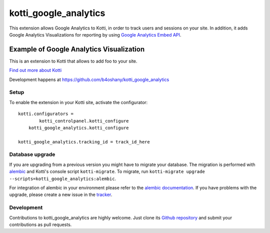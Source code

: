 kotti_google_analytics
*************************

This extension allows Google Analytics to Kotti, in order to track users and sessions on your site.
In addition, it adds Google Analytics Visualizations for reporting by using
`Google Analytics Embed API`_.

Example of Google Analytics Visualization
--------------------------------------------

This is an extension to Kotti that allows to add foo to your site.

|pypi|_
|downloads_month|_
|license|_
|build_status_stable|_


.. _Google Analytics Embed API: https://ga-dev-tools.appspot.com/

.. |pypi| image:: https://img.shields.io/pypi/v/kotti_google_analytics.svg?style=flat-square
.. _pypi: https://pypi.python.org/pypi/kotti_google_analytics/

.. |downloads_month| image:: https://img.shields.io/pypi/dm/kotti_google_analytics.svg?style=flat-square
.. _downloads_month: https://pypi.python.org/pypi/kotti_google_analytics/

.. |license| image:: https://img.shields.io/pypi/l/kotti_google_analytics.svg?style=flat-square
.. _license: http://www.repoze.org/LICENSE.txt

.. |build_status_stable| image:: https://img.shields.io/travis/b4oshany/kotti_google_analytics/production.svg?style=flat-square
.. _build_status_stable: http://travis-ci.org/b4oshany/kotti_google_analytics

`Find out more about Kotti`_

Development happens at https://github.com/b4oshany/kotti_google_analytics

.. _Find out more about Kotti: http://pypi.python.org/pypi/Kotti

Setup
=====


To enable the extension in your Kotti site, activate the configurator::

    kotti.configurators =
	    kotti_controlpanel.kotti_configure
        kotti_google_analytics.kotti_configure
        
    kotti_google_analytics.tracking_id = track_id_here


Database upgrade
================

If you are upgrading from a previous version you might have to migrate your
database.  The migration is performed with `alembic`_ and Kotti's console script
``kotti-migrate``. To migrate, run
``kotti-migrate upgrade --scripts=kotti_google_analytics:alembic``.

For integration of alembic in your environment please refer to the
`alembic documentation`_. If you have problems with the upgrade,
please create a new issue in the `tracker`_.

Development
===========

|build_status_master|_

.. |build_status_master| image:: https://img.shields.io/travis/b4oshany/kotti_google_analytics/master.svg?style=flat-square
.. _build_status_master: http://travis-ci.org/b4oshany/kotti_google_analytics

Contributions to kotti_google_analytics are highly welcome.
Just clone its `Github repository`_ and submit your contributions as pull requests.

.. _alembic: http://pypi.python.org/pypi/alembic
.. _alembic documentation: http://alembic.readthedocs.org/en/latest/index.html
.. _tracker: https://github.com/b4oshany/kotti_google_analytics/issues
.. _Github repository: https://github.com/b4oshany/kotti_google_analytics
